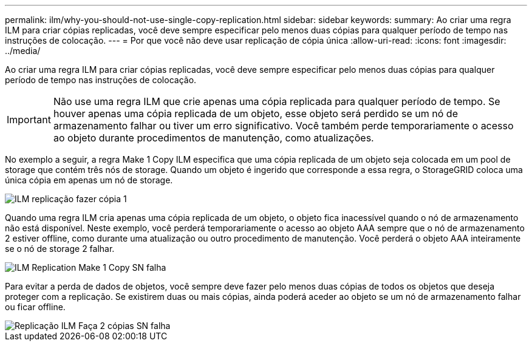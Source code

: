 ---
permalink: ilm/why-you-should-not-use-single-copy-replication.html 
sidebar: sidebar 
keywords:  
summary: Ao criar uma regra ILM para criar cópias replicadas, você deve sempre especificar pelo menos duas cópias para qualquer período de tempo nas instruções de colocação. 
---
= Por que você não deve usar replicação de cópia única
:allow-uri-read: 
:icons: font
:imagesdir: ../media/


[role="lead"]
Ao criar uma regra ILM para criar cópias replicadas, você deve sempre especificar pelo menos duas cópias para qualquer período de tempo nas instruções de colocação.


IMPORTANT: Não use uma regra ILM que crie apenas uma cópia replicada para qualquer período de tempo. Se houver apenas uma cópia replicada de um objeto, esse objeto será perdido se um nó de armazenamento falhar ou tiver um erro significativo. Você também perde temporariamente o acesso ao objeto durante procedimentos de manutenção, como atualizações.

No exemplo a seguir, a regra Make 1 Copy ILM especifica que uma cópia replicada de um objeto seja colocada em um pool de storage que contém três nós de storage. Quando um objeto é ingerido que corresponde a essa regra, o StorageGRID coloca uma única cópia em apenas um nó de storage.

image::../media/ilm_replication_make_1_copy.png[ILM replicação fazer cópia 1]

Quando uma regra ILM cria apenas uma cópia replicada de um objeto, o objeto fica inacessível quando o nó de armazenamento não está disponível. Neste exemplo, você perderá temporariamente o acesso ao objeto AAA sempre que o nó de armazenamento 2 estiver offline, como durante uma atualização ou outro procedimento de manutenção. Você perderá o objeto AAA inteiramente se o nó de storage 2 falhar.

image::../media/ilm_replication_make_1_copy_sn_fails.png[ILM Replication Make 1 Copy SN falha]

Para evitar a perda de dados de objetos, você sempre deve fazer pelo menos duas cópias de todos os objetos que deseja proteger com a replicação. Se existirem duas ou mais cópias, ainda poderá aceder ao objeto se um nó de armazenamento falhar ou ficar offline.

image::../media/ilm_replication_make_2_copies_sn_fails.png[Replicação ILM Faça 2 cópias SN falha]
